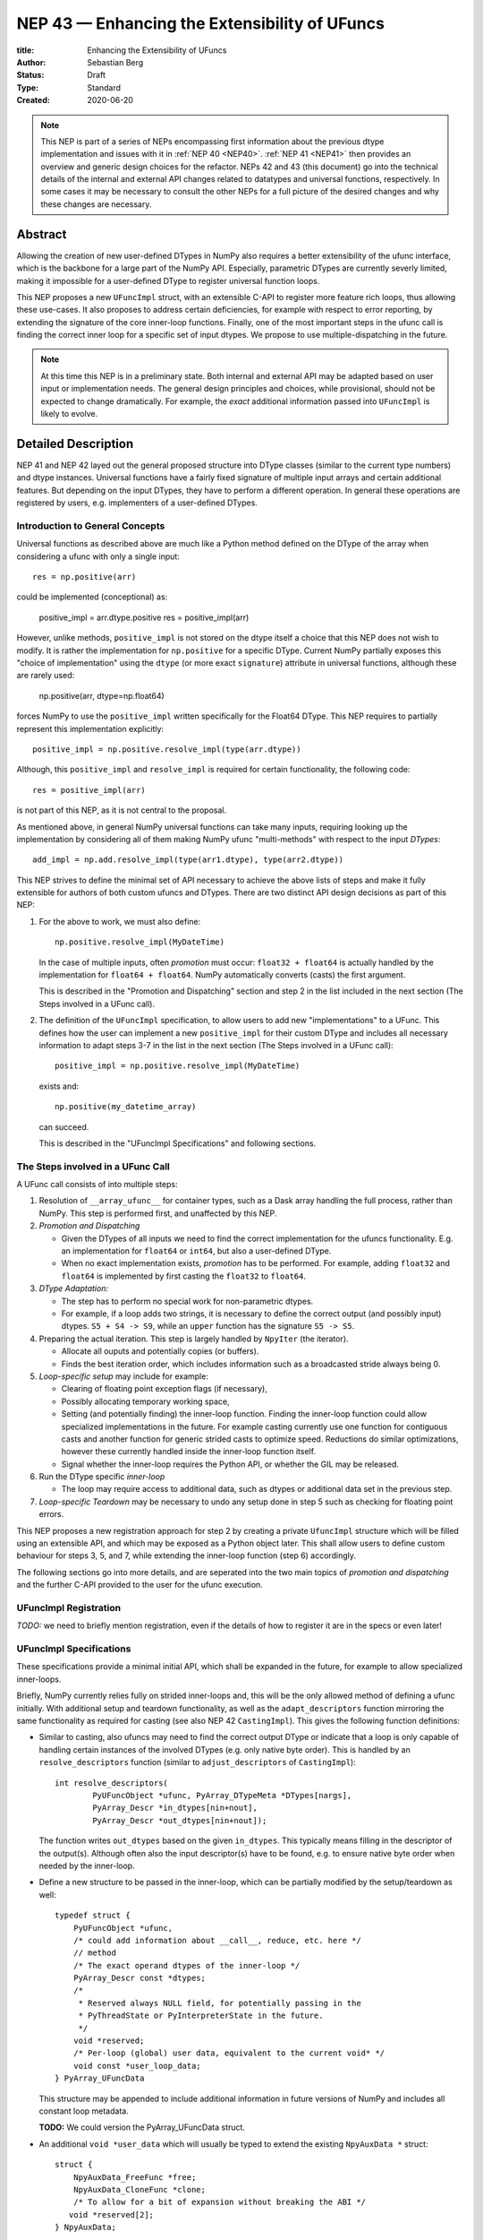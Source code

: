 ==============================================
NEP 43 — Enhancing the Extensibility of UFuncs
==============================================

:title: Enhancing the Extensibility of UFuncs
:Author: Sebastian Berg
:Status: Draft
:Type: Standard
:Created: 2020-06-20


.. note::

    This NEP is part of a series of NEPs encompassing first information
    about the previous dtype implementation and issues with it in
    :ref:`NEP 40 <NEP40>`.
    :ref:`NEP 41 <NEP41>` then provides an overview and generic design
    choices for the refactor. NEPs 42 and 43 (this document) go into the
    technical details of the internal and external
    API changes related to datatypes and universal functions, respectively.
    In some cases it may be necessary to consult the other NEPs for a full
    picture of the desired changes and why these changes are necessary.


Abstract
--------

Allowing the creation of new user-defined DTypes in NumPy also requires
a better extensibility of the ufunc interface, which is the backbone for
a large part of the NumPy API.
Especially, parametric DTypes are currently severly limited, making it
impossible for a user-defined DType to register universal function loops.

This NEP proposes a new ``UFuncImpl`` struct, with an extensible C-API
to register more feature rich loops, thus allowing these use-cases.
It also proposes to address certain deficiencies, for example with respect
to error reporting, by extending the signature of the core inner-loop
functions.
Finally, one of the most important steps in the ufunc call is finding the
correct inner loop for a specific set of input dtypes.  We propose to use
multiple-dispatching in the future.

.. note::

    At this time this NEP is in a preliminary state. Both internal and
    external API may be adapted based on user input or implementation needs.
    The general design principles and choices, while provisional, should not
    be expected to change dramatically.
    For example, the *exact* additional information passed into ``UFuncImpl``
    is likely to evolve.


Detailed Description
--------------------

NEP 41 and NEP 42 layed out the general proposed structure into DType
classes (similar to the current type numbers) and dtype instances.
Universal functions have a fairly fixed signature of multiple input arrays
and certain additional features. But depending on the input DTypes, they
have to perform a different operation.  In general these operations are
registered by users, e.g. implementers of a user-defined DTypes.


Introduction to General Concepts
""""""""""""""""""""""""""""""""

Universal functions as described above are much like a Python method
defined on the DType of the array when considering a ufunc with only
a single input::

    res = np.positive(arr)

could be implemented (conceptional) as:

    positive_impl = arr.dtype.positive
    res = positive_impl(arr)

However, unlike methods, ``positive_impl`` is not stored on the dtype itself
a choice that this NEP does not wish to modify.
It is rather the implementation for ``np.positive`` for a specific DType.
Current NumPy partially exposes this "choice of implementation" using
the ``dtype`` (or more exact ``signature``) attribute in universal functions,
although these are rarely used:

    np.positive(arr, dtype=np.float64)

forces NumPy to use the ``positive_impl`` written specifically for the Float64
DType.
This NEP requires to partially represent this implementation explicitly::

    positive_impl = np.positive.resolve_impl(type(arr.dtype))

Although, this ``positive_impl`` and ``resolve_impl`` is required for certain
functionality, the following code::

    res = positive_impl(arr)

is not part of this NEP, as it is not central to the proposal.

As mentioned above, in general NumPy universal functions can take many
inputs, requiring looking up the implementation by considering all of them
making NumPy ufunc "multi-methods" with respect to the input *DTypes*::

    add_impl = np.add.resolve_impl(type(arr1.dtype), type(arr2.dtype))

This NEP strives to define the minimal set of API necessary to achieve
the above lists of steps and make it fully extensible for authors of both
custom ufuncs and DTypes.
There are two distinct API design decisions as part of this NEP:

1. For the above to work, we must also define::

       np.positive.resolve_impl(MyDateTime)

   In the case of multiple inputs, often *promotion* must occur:
   ``float32 + float64`` is actually handled by the implementation for
   ``float64 + float64``.  NumPy automatically converts (casts) the first
   argument.

   This is described in the "Promotion and Dispatching" section and
   step 2 in the list included in the next section
   (The Steps involved in a UFunc call).

2. The definition of the ``UFuncImpl`` specification, to allow users
   to add new "implementations" to a UFunc. This defines how the user
   can implement a new ``positive_impl`` for their custom DType and
   includes all necessary information to adapt steps 3-7 in the list
   in the next section (The Steps involved in a UFunc call)::
   
       positive_impl = np.positive.resolve_impl(MyDateTime)

   exists and::

       np.positive(my_datetime_array)

   can succeed.
   
   This is described in the "UFuncImpl Specifications" and following sections.


The Steps involved in a UFunc Call
""""""""""""""""""""""""""""""""""

A UFunc call consists of into multiple steps:

1. Resolution of ``__array_ufunc__`` for container types, such as a Dask
   array handling the full process, rather than NumPy.
   This step is performed first, and unaffected by this NEP.

2. *Promotion and Dispatching*

   * Given the DTypes of all inputs we need to find the correct implementation
     for the ufuncs functionality. E.g. an implementation for ``float64``
     or ``int64``, but also a user-defined DType.

   * When no exact implementation exists, *promotion* has to be performed.
     For example, adding ``float32`` and ``float64`` is implemented by
     first casting the ``float32`` to ``float64``.

3. *DType Adaptation:*

   * The step has to perform no special work for non-parametric dtypes.
   * For example, if a loop adds two strings, it is necessary to define the
     correct output (and possibly input) dtypes.  ``S5 + S4 -> S9``, while
     an ``upper`` function has the signature ``S5 -> S5``.

4. Preparing the actual iteration. This step is largely handled by ``NpyIter`` (the iterator).

   * Allocate all ouputs and potentially copies (or buffers).
   * Finds the best iteration order, which includes information such as
     a broadcasted stride always being 0.

5. *Loop-specific setup* may include for example:

   * Clearing of floating point exception flags (if necessary),
   * Possibly allocating temporary working space,
   * Setting (and potentially finding) the inner-loop function.  Finding
     the inner-loop function could allow specialized implementations in the
     future.
     For example casting currently use one function for contiguous casts
     and another function for generic strided casts to optimize speed.
     Reductions do similar optimizations, however these currently handled
     inside the inner-loop function itself.
   * Signal whether the inner-loop requires the Python API, or whether
     the GIL may be released.

6. Run the DType specific *inner-loop*

   * The loop may require access to additional data, such as dtypes or
     additional data set in the previous step.

7. *Loop-specific Teardown* may be necessary to undo any setup done in step 5
   such as checking for floating point errors.

This NEP proposes a new registration approach for step 2 by creating a private
``UfuncImpl`` structure which will be filled using an extensible API,
and which may be exposed as a Python object later.
This shall allow users to define custom behaviour for steps 3, 5, and 7,
while extending the inner-loop function (step 6) accordingly.

The following sections go into more details, and are seperated into the
two main topics of *promotion and dispatching* and the further C-API
provided to the user for the ufunc execution.


UFuncImpl Registration
""""""""""""""""""""""

*TODO:* we need to briefly mention registration, even if the details of
how to register it are in the specs or even later!

UFuncImpl Specifications
""""""""""""""""""""""""

These specifications provide a minimal initial API, which shall be expanded
in the future, for example to allow specialized inner-loops.

Briefly, NumPy currently relies fully on strided inner-loops and, this
will be the only allowed method of defining a ufunc initially.
With additional setup and teardown functionality, as well as the
``adapt_descriptors`` function mirroring the same functionality as required
for casting (see also NEP 42 ``CastingImpl``).
This gives the following function definitions:

* Similar to casting, also ufuncs may need to find the correct output DType
  or indicate that a loop is only capable of handling certain instances of
  the involved DTypes (e.g. only native byte order).  This is handled by
  an ``resolve_descriptors`` function (similar to ``adjust_descriptors``
  of ``CastingImpl``)::

      int resolve_descriptors(
              PyUFuncObject *ufunc, PyArray_DTypeMeta *DTypes[nargs],
              PyArray_Descr *in_dtypes[nin+nout],
              PyArray_Descr *out_dtypes[nin+nout]);

  The function writes ``out_dtypes`` based on the given ``in_dtypes``.
  This typically means filling in the descriptor of the output(s).
  Although often also the input descriptor(s) have to be found,
  e.g. to ensure native byte order when needed by the inner-loop.

* Define a new structure to be passed in the inner-loop, which can be
  partially modified by the setup/teardown as well::
  
      typedef struct {
          PyUFuncObject *ufunc,
          /* could add information about __call__, reduce, etc. here */
          // method
          /* The exact operand dtypes of the inner-loop */
          PyArray_Descr const *dtypes;
          /* 
           * Reserved always NULL field, for potentially passing in the
           * PyThreadState or PyInterpreterState in the future.
           */
          void *reserved;  
          /* Per-loop (global) user data, equivalent to the current void* */
          void const *user_loop_data;
      } PyArray_UFuncData
  
  This structure may be appended to include additional information in future
  versions of NumPy and includes all constant loop metadata.

  **TODO:** We could version the PyArray_UFuncData struct.

* An additional ``void *user_data`` which will usually be typed to extend
  the existing ``NpyAuxData *`` struct::
  
        struct {
            NpyAuxData_FreeFunc *free;
            NpyAuxData_CloneFunc *clone;
            /* To allow for a bit of expansion without breaking the ABI */
           void *reserved[2];
        } NpyAuxData;

  This struct is currently mainly used for the NumPy internal casting
  machinery and as of now both ``free`` and ``clone`` must be provided,
  although this could be relaxed.

  Unlike NumPy casts, the vast majority of ufuncs currently does not require
  this additional scratch-space, but may need simple flagging capability
  for example for implementing warnings (see Error and Warning Handling below).
  To simplify this NumPy will pass a single zero initialized ``npy_intp *``
  when ``user_data`` is not set. 

* The *optional* setup function::

      innerloop *
      setup(PyArray_UFuncData *data, int *needs_api, npy_intp *fixed_strides,
            void *user_data);
  
  Is passed the above struct and may modify (only) the ``user_data`` slot
  and potentially further slots in the future.  The function returns
  the inner-loop or ``NULL`` to indicate an error.

  **TODO:** did I note whether this is initially public? I do not think it
  has to be...

* The inner-loop function::

    int inner_loop(..., PyArray_UFuncData *data);

  Will have the identical signature to current inner-loops with the difference
  of the additional return value and passing ``PyArray_UfuncData *`` instead
  of the previous ``void *`` representing ``user_loop_data``.
  The inner-loop shall return 0 to indicate continued (successful) execution.
  A non-zero return value will terminate the iteration.
  The inner-loop shall return a *negative* value (e.g. -1) with a Python
  exception set when an error occurred.

* Teardown of ``user_data`` is handled by the ``user_data->free`` field.
  The ``user_data->clone``
  ``NpyAuxData *`` is existing public API in NumPy, however, it is currently
  de-facto only used for internal casting.

* A flag to ask NumPy to perform floating point error checking (after custom
  setup and before user teardown).

To simplify setup and not require the implementation of setup/teardown for
the majority of ufuncs, NumPy provides floating error setup and teardown
if flagged during registration.


**Notes**

Alternatives and details to the ``resolve_descriptors`` function are described
below.

The current signature must be extended to allow the return value, as well
as error reporting.  The choice of passing in a pointer to a struct means
minimal adjustments to current functions which do not require it (they only
need a ``0`` return value).  It may also simplify the addition of future
parameters if necessary.

The main alternative would be extending the signature either by only a
return value giving a much higher burden to implement a user setup.


**Error and Warning Handling**

In general inner-loops should set errors right away. However, they may also run
without the GIL. This requires locking the GIL, setting a Python error
and returning ``-1`` to indicate an error occurred::

    int
    inner_loop(..., PyArray_UFuncData *data)
    {
        NPY_ALLOW_C_API_DEF

        for (npy_intp i = 0; i < N; i++) {
            /* calculation */
            if (error_occurred) {
                NPY_ALLOW_C_API;
                PyErr_SetString(PyExc_ValueError,
                    "Error occurred inside inner_loop.");
                NPY_DISABLE_C_API
                return -1;
            }
        }
        return 0;
    }

This may be problematic in the future for Python subinterpreter support,
in which case the interpreter state or threadstate shall be passed in
(i.e. the reserved, currently NULL field).

Floating point error is special, since it requires checking the hardware
state, which may be costly to do on every call (and inconvenient), NumPy
will handle these, if flagged by the ``UFuncImpl``.

In an initial *alternative* draft, error setting was allowed to be done
at teardown time similar to how floating point errors require checking.
We decide against allowing this pattern because it requires additional
checks if the computation is paused.  While this does not happen for
ufuncs currently, it does happen for casting within ``np.nditer``.

In general, we expect that errors can always be set immediately.
Warnings, should typically be given once *per call*, and not repeated
if the warning applies to multiple elements.
To make warning setting from inside the inner-loop function simpler,
or possibly do other things.  A single `npy_intp *user_data` is passed
instead of ``user_data`` if ``user_data`` is otherwise unused.
This allows to store a flag and avoids giving the warning more than once.
For any more complex use-cases, ``NpyAuxData *user_data`` has to be allocated.

**TODO:** I am not sure about this approach to scratch-space, but it would be
nice if we can have a simple default.  The alternative is to make a simple
extended ``NpyAuxData *``, to not require the user to implement it.
Or...?


Reusing existing Loops/Implementations
""""""""""""""""""""""""""""""""""""""

For many DTypes adding additional C-level (or python level) loops will be
sufficient and require no more than a single strided loop implementation.
Everything else can be provided by NumPy.  If the loop works with
parametric DTypes, the ``resolve_descriptors`` function *must* additionally
be provided.

However, in some use-cases it is desired to call back to an existing loop.
In Python, this can be achieved by simply calling into the original ufunc
(when parametric types are involved potentially twice, due to calling one
more time from ``resolve_descriptors``).

For better performance in C, and for large arrays, it is desirable to reuse
an existing ``UFuncImpl`` as much as possible, so that its inner-loop function
can be used directly without any overhead.
We will thus allow to create ``UFuncImpl`` by passing in an existing
``UFuncImpl``.

This wrapped loop will have two additional methods:

* ``view_inputs(Tuple[DType]: input_descr) -> Tuple[DType]`` replacing the
  user input descriptors with descriptors matching the wrapped loop.
  It must be possible to *view* the inputs as the output.
  For example for ``Unit[Float64]("m") + Unit[Float32]("km")`` this will
  return ``float64 + int32``. The original ``resolve_descriptors`` will
  convert this to ``float64 + float64``.

* ``wrap_outputs(Tuple[DType]: input_descr) -> Tuple[DType]`` replacing the
  resolved descriptors with with the desired actual loop descriptors.
  The original ``resolve_descriptors`` function will be called between these
  two calls, so that the output descriptors may not be set in the first call.
  In the above example it will use the ``float64`` as returned (which might
  have changed the byte-order), and further resolve the physical unit making
  the final signature::
  
      ``Unit[Float64]("m") + Unit[Float64]("m") -> Unit[Float64]("m")``

  the UFunc machinery will take care of casting the "km" input to "m".


The ``view_inputs`` method allows passing the correct inputs into the
original ``resolve_descriptors`` function, while ``wrap_outputs`` ensures
the correct descriptors are used for output allocation and input buffering casts.

An important use case for this is that of an abstract Unit DType
with subclasses for each numeric dtype (which could be dynamically created)::

    Unit[Float64]("m")
    # with Unit[Float64] being the concrete DType:
    isinstance(Unit[Float64], Unit)  # is True

Such a ``Unit[Float64]("m")`` instance has a well defined signature with
respect to type promotion.
The author of the ``Unit`` DType can implement most necessary logic by
wrapping the existing math functions and using the two additional methods
above.
Using the *promotion* step, this will allow to create a register a single
promoter for the abstract ``Unit`` DType with the ``ufunc``.
The promoter can then add the wrapped concrete ``UFuncImpl`` dynamically
at promotion time, and NumPy can cache (or store it) after the first call.

**Alternative use-case:**

A different use-case is that of a ``Unit(float64, "m")`` DType, where
the numerical type is part of the DType parameter.
This approach is possible, but will require a custom ``UFuncImpl``
which wraps existing loops.
It must also always require require two steps of dispatching
(one to the ``Unit`` DType and a second one for the numerical type).

Further, the efficient implementation will require the ability to
fetch and reuse the inner-loop function from another ``UFuncImpl``.
(Which is probably necessary for users like Numba, but it is uncertain
whether it should be a common pattern and it cannot be accessible from
Python itself.)


Details for ``resolve_descriptors``
"""""""""""""""""""""""""""""""""""

*TODO: Should this function also get the full set of information which
I want to pass in to the setup/teardown/inner-loop?  On the one hand, much
of the information is not yet available/defined (or is set here).  On the
other hand, some of the info is useful, and it may be nice to just have
a homogeneous calling convention.*

The UFunc machinery must know the correct dtypes to use before arrays can
be allocated. The arrays creation itself is desirable to happen before any
setup functionality to allow potential choosing of an optimized loops.

**Notes:**

There are a few possible extension to this function.  Currently, it also
takes care of casting in general.  This is not necessary, however, it
would be possible to extend the signature with casting indication for
*outputs*.
This would allow registering e.g. ``float64 + float64 -> float32`` as an explicit
(faster) loop while indicating that it is an unsafe cast on the result array,
which requires the user to specify ``casting="unsafe"``.

The current design allows such a specialized loop (with access to the
initially private ``setup``), from within the ``float64+float64->float64``
implementation only.


``ufunc.resolve_impl``
""""""""""""""""""""""

In the Introduction we describe use the following pattern::

    positive_impl = np.positive.resolve_impl(type(arr.dtype))

where ``positive_impl`` is defined by the ``UFuncImpl`` specifications above.

The ``UFuncImpl`` as defined above does not encompass all information included
in the UFunc and is explicitly passed the ``DTypes`` it is registered for.
This is to ensure that ``UFuncImpl`` is both lightweight and could be deleted
more easily in the event that a ``DType`` itself is deleted (making the
``UFuncImpl`` inaccessible.

For the reader wishing more details/thoughts, the pattern is rather more
similar to::

    class BoundUFuncImpl:
        def __init__(self, ufunc, DTypes):
            self.ufunc = ufunc
            self.DTypes = DTypes

        @staticmethod
        def resolve_descriptors(ufunc, DTypes, input_dtypes):
            raise NotImplementedError

        @staticmethod
        def inner_loop(ufunc, DTypes, input_dtypes):
            raise NotImplementedError

Note the use of ``staticmethod`` in the example.  This bears some
similarity to methods: A method is passed the ``self`` argument, but
a method is otherwise a function, without any state of its own.
In this regard, ``UFuncImpl`` defines the "unbound method"::

    integer = 8
    unbound_conjugate = type(integer).conjugate

while::

    conjugate_impl = np.conjugate.resolve_impl(type(arr.dtype))

corresponds to the "bound method"::

    integer.conjugate

which is passed the relevant metadata (ufunc and DTypes), in a similar way
that a method is passed ``self``.
The current NEP does not allow the representation of the "unbound method"
as a Python object as of now.


Promotion and Dispatching
"""""""""""""""""""""""""

NumPy ufuncs are multi-methods in the sense that they operate on multiple
DTypes at once.  While the input (and outpyt) dtypes are attached to numpy
arrays, the ``ndarray`` type itself does not carry the information of which
function to apply to the data.

For example, given the input::

    arr1 = np.array([1, 2, 3], dtype=np.int64)
    arr2 = np.array([1, 2, 3], dtype=np.float64)
    np.add(arr1, arr2)

has to find the correct ``UfuncImpl`` to perform the operation.
Ideally, there is an exact match defined, e.g. if the above was written
as ``np.add(arr1, arr1)``, a ``UFuncImpl[Int64, Int64, out=Int64]`` matches
exactly can be used.
However, in the above example there is no direct match, requireing a
promotion step.

**Implementation:**

1. By default any UFunc has a promotion which uses the common DType of all
   inputs and tries again.  This is well defined for most mathematical
   functions, but can be disabled or customized if necessary.

2. Users can *register* new Promoters just as they can register new UFuncImpl.
   These will use abstract DTypes to allow matching a large variation of
   signatures.
   The return value of a promotion function shall be a new ``UFuncImpl``
   and must consistent over multiple calls with the same input (or return
   ``NotImplemented`` to indicate an invalid promotion).  This allows
   caching of the result.

The signature of a promotion function consists is defined by::

    promoter(np.ufunc: ufunc, Tuple[DTypeMeta]: DTypes): -> Union[UFuncImpl, NotImplemented]

Note that DTypes may contain the outputs DType, however, normally the
output DType should *not* affect which ``UFuncImpl`` is chosen.

In most cases, it should not be necessary to add a custom promotion function,
however, an example which needs this is for example multiplication with a
unit.  For example ``timedelta64`` can be multiplied with most integers.
However, we may only have a loop defined for ``timedelta64 * int64``,
multiplying with ``int32`` will fail.
To allow this, the following promoter can be registered for
``[Timedelta64, Integral, None]``::

    def promote(ufunc, DTypes):
        res = list(DTypes)
        try:
            res[1] = np.common_dtype(DTypes[1], Int64)
        except TypeError:
            return NotImplemented

        # Could check that res[1] is actually Int64
        return ufunc.resolve_impl(tuple(res))

In this case, just as a ``Timedelta64 * int64`` and ``int64 * timedelta64``
``UFuncImpl`` is necessary, a second promoter has to be registered to handle
the case where the integer is passed first.

Promoters and UFUncImpls are discovered by using the best matching one first.
Initially, it will be an error if ``NotImplemented`` is returned or if two
promoters match the input equally well *unless* the mismatch occurs due to
unspecified output arguments.  When two signatures are identical for all
inputs, but differ in the output the first one registered is used.
In all other cases, the creation of a new ``AbstractDType`` should allow to
resolve any disambiguities.
This allows support of loops specialization if an output is supplied
or the full loop is specified.  It should not typically be necessary,
but allows resolving ``np.logic_or``, etc. which have both
``Object, Object->Bool`` and ``Object, Object->Object`` loops (using the
first by default).  In principle it could be used to add loops by-passing
casting, such as ``float32 + float32 -> float64`` *without* casting both
inputs to ``float64``.


**Alternative Details:**

Instead of resolving and returning a new implementation, we could also
return a new set of DTypes to use for dispatching.  This works, however,
it has the disadvantage that it cannot be possible to dispatch to a loop
defined on a different ufunc.


**Rejected Alternatives:**

In the above the promoters use a multiple dispatching style type resolution
while the current UFunc machinery rather uses the first
"safe" loop (see also NEP 40) in an ordered hierarchy.

While the "safe" casting rule seems not restrictive enough, we could imagine
using a new "promote" casting rule, or the common-DType logic to find the
best matching loop by upcasting the inputs as necessary.

The downside to this approach upcasting alone will allow to upcast results
beyond what is expected by users.
Currently (which will remain supported as a fallback) any ufunc which defines
only a float64 loop will also work for float16 and float32 by *upcasting*,
leading to this example::

    >>> from scipy.special import erf
    >>> erf(np.array([4.], dtype=np.float16))  # float16
    array([1.], dtype=float32)

with a float32 result.
Thus, it is impossible to change this to a float16 result without possibly
changing the result of following code.
In general, we argue that automatic upcasting should not occur in cases
where a a less precise loop can be reasonably defined, *unless* the ufunc
author defines this behaviour intentionally.

*Alternative 1:*

Assuming general upcasting is not intended, a rule must be defined to
limit upcasting the input from ``float16 -> float32`` either using generic
logic on the DTypes or the UFunc itself (or a combination of both).
The UFunc cannot do this easily on its own, since it cannot know all possible
DTypes which register loops.
Consider the two loops ``float16 * float16`` with a ``float32 * float32`` loop
defined and ``timedelta64 * int32`` with a ``timedelta64 * int16`` loop defined.
This requires either:

* The timedelta64 to somehow signal that the int64 upcast is always fine
  if it is involved in the operation.
* The ``float32 * float32`` loop to reject upcasting.

Signaling that upcasts are OK in this context seems hard.  For the
second rule in most cases a simple ``np.common_dtype`` rule will work,
although only if the loop is homogeneous.
This option will thus require adding a function to check whether input
is a valid upcast to each loop individually.

*Alternative 2:*

An alternative "promotion" step is to ensure that the *output* DType matches
with the loop after first finding the correct output DType.
If the output DTypes are known, finding a safe loop becomes easy.
In the majority of cases this works, the correct output dtype is just::

    np.common_dtype(*input_DTypes)

or some fixed DType (e.g. Bool for logical functions).

However, it fails for example in the ``timedelta64 * int32`` case above since
there is a-priory no way to know that the "expected" result type of this
output is indeed ``timedelta64`` (``np.common_dtype(Datetime64, Int32)`` fails).
This requires some additional knowledge of the timedelta64 precision being
int64. Since a ufunc can have an arbitrary number of (relevant) inputs
it would thus at least require an additional ``__promoted_dtypes__`` method
on ``Datetime64`` (and all DTypes).

A further limitation is shown by masked DTypes.  Logical functions do not
have a boolean result when masked are involved, which would thus require the
original ufunc author to anticipate masked DTypes in this scheme.
Similarly, some functions defined for complex values will return real numbers
while others return complex numbers.  If the original author did not anticipate
complex numbers, the promotion may be incorrect for a later added complex loop.


We believe that promoters, while allowing for an huge theoretical complexity,
are the best solution:

1. Promotion allows for dynamically adding new loops. E.g. it is possible
   to define an abstract Unit DType, which dynamically creates classes to
   wrap existing other DTypes.  Using a single promoter, this DType can
   dynamically wrap existing ``UFuncImpl`` enabling it to find the correct
   Loop in a single lookup instead of otherwise two.
2. The promotion logic will usually err on the safe side: A newly added
   loop cannot be misused unless a promoter is added as well.
3. They put the burden of carefully thinking of whether the logic is correct
   on the programmer generalizing it.  (Compared to Alternative 2)
4. In case of incorrect existing promotion, writing a promoter to restrict
   or refine a generic rule is possible.  In general a promotion rule should
   never return an *incorrect* promotion, but if it the promotion is incorrect
   for a newly added loop, the loop can add a promoter to refine the logic. 

The option of having each loop verify that no upcast occurs is probably
the best alternative, but does not allow dynamically adding new loops,
and in most cases promoters should be able the same with less code.
The main downsides of general promoters is that they allow a possibly
very large complexity.
A third-party library *could* add incorrect promotions to NumPy, however,
this is already possible by adding new incorrect loops.
It may be possible to catch some cases like this.
In general we believe we can rely on downstream projects to use this
power and complexity carefully and responsibly.


Further Notes and User Guidelines for Promoters and UFuncImpl
"""""""""""""""""""""""""""""""""""""""""""""""""""""""""""""

In general adding a promoter to a UFunc must be done very carefully.
A promoter should never affect loops which can be reasonably defined
by other datatypes.  Defining a hypothetical ``erf(UnitFloat16)`` loop
must not lead to ``erf(float16)``.
In general a promoter should fulfill the requirements that:

* Be conservative when defining a new promotion rule. An incorrect result
  is a much more dangerous error than an unexpected error.
* One of the (abstract) DTypes added should typically match specifically with a
  DType (or family of DTypes) defined by your project.
  Never add promotion rules which go beyond normal common DType rules!
  It is *not* reasonable to add a loop for ``int16 + uint16 -> int24`` if
  you write an ``int24`` dtype. The result of this operation was already
  defined previously as ``int32`` and will be used with this assumption.
* A promoter (or loop) should never affect existing other loop results.
  Additionally, to changes in the resulting dtype, do not add for example
  faster but less precise loops/promoter.
* Try to stay within a clear, linear hierarchy for all promotion (and casting)
  related logic. NumPy itself breaks this logic for integers and floats
  (they are not strictly linear, since int64 cannot promote to float32).
* Loops and promoters can be added by any project, which could be:

  * The project defining the ufunc
  * The project defining the DType
  * A third-party project

  Try to find out which is the best project to add the loop.  If neither
  the project defining the ufunc or the project defining the DType add the
  loop, issues with multiple definitions (which are rejected) may arise
  and care should be taken that the loop behaviour is always more desirable
  than an error.

In some cases exceptions to these rules may make sense, however, in general
we ask you to use extreme caution and when in doubt create a new UFunc
instead.  This clearly notifies the users of differing rules.
When in doubt, ask on the NumPy mailing list or issue tracker!


Implementation
--------------

Internally a few implementation details have to be decided. These will be
fully opaque to the user and can be changed at a later time.

This includes:

* How ``CastingImpl`` lookup, and thus the decision whether a cast is possible,
  is defined. (This is speed relevant, although mainly during a transition
  phase where NEP 43 is not yet implemented).
  Thus, it is not very relevant to the NEP. It is only necessary to ensure fast
  lookup during the transition phase for the current builtin Numerical types.

* How the mapping from a python scalar (e.g. ``3.``) to the DType is
  implemented.

The main steps for implementation are outlined in :ref:`NEP 41 <NEP41>`.
This includes the internal restructure for how casting and array-coercion
works.
After this the new public API will be added incrementally.
This includes replacements for certain slots which are occasionally
directly used on the dtype (e.g. ``dtype->f->setitem``).


Discussion
----------

There is a large space of possible implementations with many discussions
in various places, as well as initial thoughts and design documents.
These are listed in the discussion of NEP 40 and not repeated here for
brevity.

A long discussion which touches many of these points and points towards
similar solutions can be found in
`the github issue 12518 "What should be the calling convention for ufunc inner loop signatures?" <https://github.com/numpy/numpy/issues/12518>`_


References
----------

.. [1] NumPy currently inspects the value to allow the operations::

     np.array([1], dtype=np.uint8) + 1
     np.array([1.2], dtype=np.float32) + 1.

   to return a ``uint8`` or ``float32`` array respectively.  This is
   further described in the documentation of `numpy.result_type`.


Copyright
---------

This document has been placed in the public domain.
